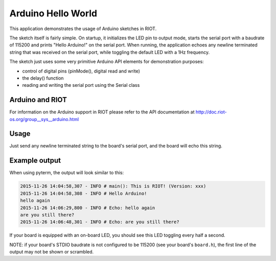 Arduino Hello World
###################

This application demonstrates the usage of Arduino sketches in RIOT.

The sketch itself is fairly simple. On startup, it initializes the LED pin to
output mode, starts the serial port with a baudrate of 115200 and prints
"Hello Arduino!" on the serial port. When running, the application echoes any
newline terminated string that was received on the serial port, while toggling
the default LED with a 1Hz frequency.

The sketch just uses some very primitive Arduino API elements for demonstration
purposes:


* control of digital pins (pinMode(), digital read and write)
* the delay() function
* reading and writing the serial port using the Serial class

Arduino and RIOT
================

For information on the Arduino support in RIOT please refer to the API
documentation at http://doc.riot-os.org/group__sys__arduino.html

Usage
=====

Just send any newline terminated string to the board's serial port, and the
board will echo this string.

Example output
==============

When using pyterm, the output will look similar to this:

.. code-block::

   2015-11-26 14:04:58,307 - INFO # main(): This is RIOT! (Version: xxx)
   2015-11-26 14:04:58,308 - INFO # Hello Arduino!
   hello again
   2015-11-26 14:06:29,800 - INFO # Echo: hello again
   are you still there?
   2015-11-26 14:06:48,301 - INFO # Echo: are you still there?

If your board is equipped with an on-board LED, you should see this LED toggling
every half a second.

NOTE: if your board's STDIO baudrate is not configured to be 115200 (see your
board's ``board.h``\ ), the first line of the output may not be shown or scrambled.
